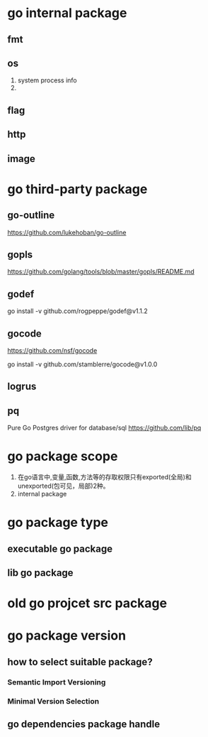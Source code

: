 * go internal package
** fmt
** os
1. system process info
2. 

** flag

** http

** image

* go third-party package
** go-outline
https://github.com/lukehoban/go-outline

** gopls
https://github.com/golang/tools/blob/master/gopls/README.md

** godef
go install -v github.com/rogpeppe/godef@v1.1.2

** gocode
https://github.com/nsf/gocode

go install -v github.com/stamblerre/gocode@v1.0.0

** logrus

** pq
Pure Go Postgres driver for database/sql
https://github.com/lib/pq

* go package scope
1. 在go语言中,变量,函数,方法等的存取权限只有exported(全局)和unexported(包可见，局部)2种。
2. internal package

* go package type
** executable go package
** lib go package

* old go projcet src package

* go package version
** how to select suitable package?
*** Semantic Import Versioning
*** Minimal Version Selection

** go dependencies package handle